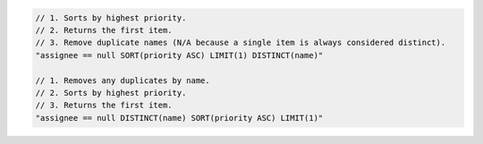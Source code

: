 .. code-block:: typescript

     // 1. Sorts by highest priority.
     // 2. Returns the first item.
     // 3. Remove duplicate names (N/A because a single item is always considered distinct).
     "assignee == null SORT(priority ASC) LIMIT(1) DISTINCT(name)"

     // 1. Removes any duplicates by name.
     // 2. Sorts by highest priority.
     // 3. Returns the first item.
     "assignee == null DISTINCT(name) SORT(priority ASC) LIMIT(1)"
